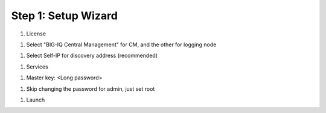 Step 1: Setup Wizard 
----------------------------------------------


#. License

|lab-1-1|

#. Select "BIG-IQ Central Management" for CM, and the other for logging node

|lab-1-2|

#. Select Self-IP for discovery address (recommended)

|lab-1-3|

#. Services

|lab-1-4|

#. Master key: <Long password>

|lab-1-5|

#. Skip changing the password for admin, just set root

|lab-1-6|

#. Launch

|lab-1-7|

.. |lab-1-1| image:: images/lab-1-1.png
.. |lab-1-2| image:: images/lab-1-2.png
.. |lab-1-3| image:: images/lab-1-3.png
.. |lab-1-4| image:: images/lab-1-4.png
.. |lab-1-5| image:: images/lab-1-5.png
.. |lab-1-6| image:: images/lab-1-6.png
.. |lab-1-7| image:: images/lab-1-7.png